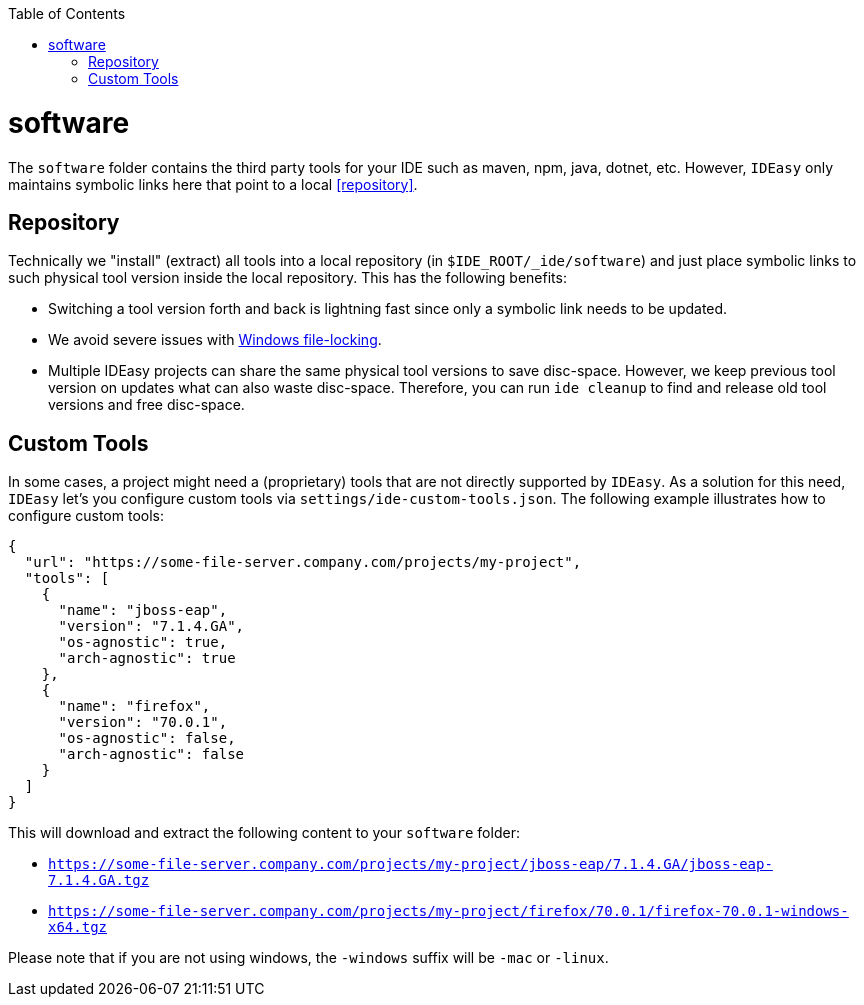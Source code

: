 :doctype: book
:toc:
toc::[]

= software

The `software` folder contains the third party tools for your IDE such as maven, npm, java, dotnet, etc.
However, `IDEasy` only maintains symbolic links here that point to a local xref:repository[].

== Repository

Technically we "install" (extract) all tools into a local repository (in `$IDE_ROOT/_ide/software`) and just place symbolic links to such physical tool version inside the local repository.
This has the following benefits:

* Switching a tool version forth and back is lightning fast since only a symbolic link needs to be updated.
* We avoid severe issues with link:how-to-unlock-files.adoc[Windows file-locking].
* Multiple IDEasy projects can share the same physical tool versions to save disc-space.
However, we keep previous tool version on updates what can also waste disc-space.
Therefore, you can run `ide cleanup` to find and release old tool versions and free disc-space.

== Custom Tools

In some cases, a project might need a (proprietary) tools that are not directly supported by `IDEasy`.
As a solution for this need, `IDEasy` let's you configure custom tools via `settings/ide-custom-tools.json`.
The following example illustrates how to configure custom tools:
```json
{
  "url": "https://some-file-server.company.com/projects/my-project",
  "tools": [
    {
      "name": "jboss-eap",
      "version": "7.1.4.GA",
      "os-agnostic": true,
      "arch-agnostic": true
    },
    {
      "name": "firefox",
      "version": "70.0.1",
      "os-agnostic": false,
      "arch-agnostic": false
    }
  ]
}
```

This will download and extract the following content to your `software` folder:

* `https://some-file-server.company.com/projects/my-project/jboss-eap/7.1.4.GA/jboss-eap-7.1.4.GA.tgz`
* `https://some-file-server.company.com/projects/my-project/firefox/70.0.1/firefox-70.0.1-windows-x64.tgz`

Please note that if you are not using windows, the `-windows` suffix will be `-mac` or `-linux`.

